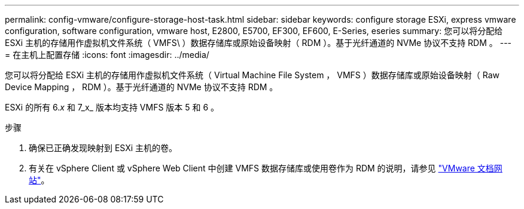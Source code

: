 ---
permalink: config-vmware/configure-storage-host-task.html 
sidebar: sidebar 
keywords: configure storage ESXi, express vmware configuration, software configuration, vmware host, E2800, E5700, EF300, EF600, E-Series, eseries 
summary: 您可以将分配给 ESXi 主机的存储用作虚拟机文件系统（ VMFS\ ）数据存储库或原始设备映射（ RDM ）。基于光纤通道的 NVMe 协议不支持 RDM 。 
---
= 在主机上配置存储
:icons: font
:imagesdir: ../media/


[role="lead"]
您可以将分配给 ESXi 主机的存储用作虚拟机文件系统（ Virtual Machine File System ， VMFS ）数据存储库或原始设备映射（ Raw Device Mapping ， RDM ）。基于光纤通道的 NVMe 协议不支持 RDM 。

ESXi 的所有 6._x_ 和 7_x_ 版本均支持 VMFS 版本 5 和 6 。

.步骤
. 确保已正确发现映射到 ESXi 主机的卷。
. 有关在 vSphere Client 或 vSphere Web Client 中创建 VMFS 数据存储库或使用卷作为 RDM 的说明，请参见 https://www.vmware.com/support/pubs/["VMware 文档网站"^]。

